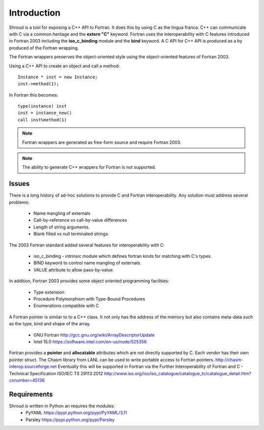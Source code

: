 Introduction
============

Shroud is a tool for exposing a C++ API to Fortran.
It does this by using C as the lingua franca.
C++ can communicate with C via a common heritage and the **extern "C"** keyword.
Fortran uses the interoperability with C features introduced in Fortran 2003
including the **iso_c_binding** module and the **bind** keyword.
A C API for C++ API is produced as a by produced of the Fortran wrapping.

The Fortran wrappers preserves the object-oriented style using the
object-oriented features of Fortran 2003.

Using a C++ API to create an object and call a method::

    Instance * inst = new Instance;
    inst->method(1);

In Fortran this becomes::

    type(instance) inst
    inst = instance_new()
    call inst%method(1)

.. note :: Fortran wrappers are generated as free-form source and require Fortran 2003.

.. note :: The ability to generate C++ wrappers for Fortran is not supported.

Issues
------

There is a long history of ad-hoc solutions to provide C and Fortran interoperability.
Any solution must address several problems:

  * Name mangling of externals
  * Call-by-reference vs call-by-value differences
  * Length of string arguments.
  * Blank filled vs null terminated strings.

The 2003 Fortran standard added several features for interoperability with C:

  * iso_c_binding - intrinsic module which defines fortran kinds for matching with C's types.
  * BIND keyword to control name mangling of externals.
  * VALUE attribute to allow pass-by-value.

In addition, Fortran 2003 provides some object oriented programming facilities:

   * Type extension
   * Procedure Polymorphism with Type-Bound Procedures
   * Enumerations compatible with C

A Fortran pointer is similar to to a C++ class.  It not only has the address of 
the memory but also contains meta-data such as the type, kind and shape of the array.

   * GNU Fortran http://gcc.gnu.org/wiki/ArrayDescriptorUpdate
   * Intel 15.0 https://software.intel.com/en-us/node/525356

Fortran provides a **pointer** and **allocatable** attributes which are not
directly supported by C.  Each vendor has their own pointer struct.
The Chasm library from LANL can be used to write portable access to Fortran pointers.
http://chasm-interop.sourceforge.net
Eventually this will be supported in Fortran via the Further Interoperability of Fortran and C - Technical Specification ISO/IEC TS 29113:2012
http://www.iso.org/iso/iso_catalogue/catalogue_tc/catalogue_detail.htm?csnumber=45136


Requirements
------------

Shroud is written in Python an requires the modules:
  * PyYAML https://pypi.python.org/pypi/PyYAML/3.11
  * Parsley https://pypi.python.org/pypi/Parsley
